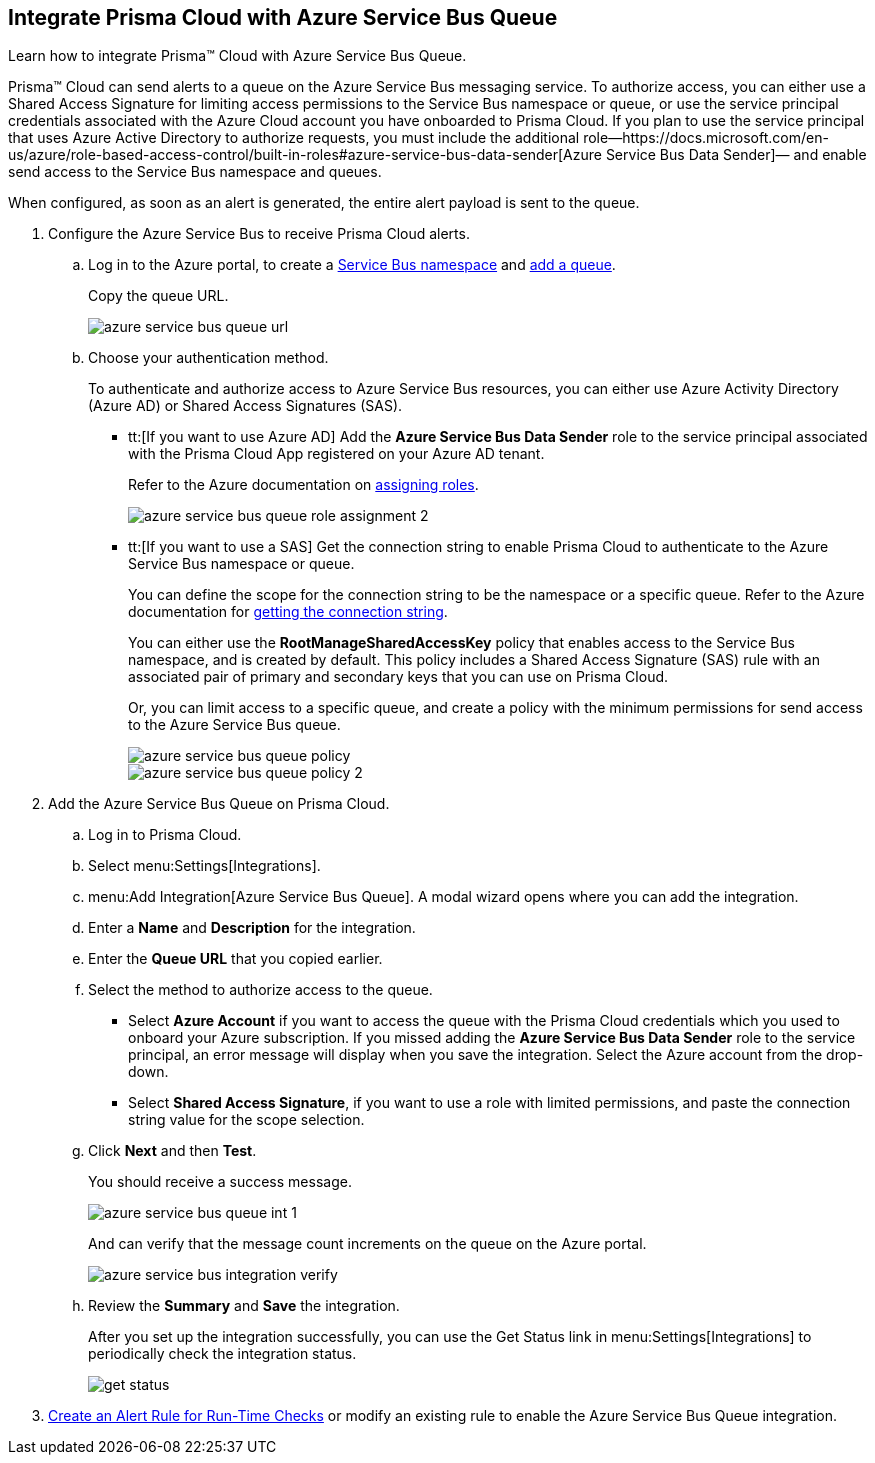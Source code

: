 :topic_type: task
[.task]
[#idb37367ae-f85a-4117-909d-8c9f6e70255a]
== Integrate Prisma Cloud with Azure Service Bus Queue

Learn how to integrate Prisma™ Cloud with Azure Service Bus Queue.

Prisma™ Cloud can send alerts to a queue on the Azure Service Bus messaging service. To authorize access, you can either use a Shared Access Signature for limiting access permissions to the Service Bus namespace or queue, or use the service principal credentials associated with the Azure Cloud account you have onboarded to Prisma Cloud. If you plan to use the service principal that uses Azure Active Directory to authorize requests, you must include the additional role—https://docs.microsoft.com/en-us/azure/role-based-access-control/built-in-roles#azure-service-bus-data-sender[Azure Service Bus Data Sender]— and enable send access to the Service Bus namespace and queues.

When configured, as soon as an alert is generated, the entire alert payload is sent to the queue.

[.procedure]
. Configure the Azure Service Bus to receive Prisma Cloud alerts.

.. Log in to the Azure portal, to create a https://docs.microsoft.com/en-us/azure/service-bus-messaging/service-bus-quickstart-portal#create-a-namespace-in-the-azure-portal[Service Bus namespace] and https://docs.microsoft.com/en-us/azure/service-bus-messaging/service-bus-quickstart-portal#create-a-queue-in-the-azure-portal[add a queue].
+
Copy the queue URL.
+
image::azure-service-bus-queue-url.png[scale=40]

.. Choose your authentication method.
+
To authenticate and authorize access to Azure Service Bus resources, you can either use Azure Activity Directory (Azure AD) or Shared Access Signatures (SAS).
+
* tt:[If you want to use Azure AD] Add the *Azure Service Bus Data Sender* role to the service principal associated with the Prisma Cloud App registered on your Azure AD tenant.
+
Refer to the Azure documentation on https://docs.microsoft.com/en-us/azure/service-bus-messaging/authenticate-application#assign-rbac-roles-using-the-azure-portal[assigning roles].
+
image::azure-service-bus-queue-role-assignment-2.png[scale=40]

* tt:[If you want to use a SAS] Get the connection string to enable Prisma Cloud to authenticate to the Azure Service Bus namespace or queue.
+
You can define the scope for the connection string to be the namespace or a specific queue. Refer to the Azure documentation for https://docs.microsoft.com/en-us/azure/service-bus-messaging/service-bus-quickstart-portal#get-the-connection-string[getting the connection string].
+
You can either use the *RootManageSharedAccessKey* policy that enables access to the Service Bus namespace, and is created by default. This policy includes a Shared Access Signature (SAS) rule with an associated pair of primary and secondary keys that you can use on Prisma Cloud.
+
Or, you can limit access to a specific queue, and create a policy with the minimum permissions for send access to the Azure Service Bus queue.
+
image::azure-service-bus-queue-policy.png[scale=40]
+
image::azure-service-bus-queue-policy-2.png[scale=40]

. Add the Azure Service Bus Queue on Prisma Cloud.

.. Log in to Prisma Cloud.

.. Select menu:Settings[Integrations].

.. menu:Add{sp}Integration[Azure Service Bus Queue]. A modal wizard opens where you can add the integration.

.. Enter a *Name* and *Description* for the integration.

.. Enter the *Queue URL* that you copied earlier.

.. Select the method to authorize access to the queue.
+
* Select *Azure Account* if you want to access the queue with the Prisma Cloud credentials which you used to onboard your Azure subscription. If you missed adding the *Azure Service Bus Data Sender* role to the service principal, an error message will display when you save the integration. Select the Azure account from the drop-down.

* Select *Shared Access Signature*, if you want to use a role with limited permissions, and paste the connection string value for the scope selection.

.. Click *Next* and then *Test*.
+
You should receive a success message.
+
image::azure-service-bus-queue-int-1.png[scale=40]
+
And can verify that the message count increments on the queue on the Azure portal.
+
image::azure-service-bus-integration-verify.png[scale=40]

.. Review the *Summary* and *Save* the integration.
+
After you set up the integration successfully, you can use the Get Status link in menu:Settings[Integrations] to periodically check the integration status.
+
image::get-status.png[scale=15]

. xref:../manage-prisma-cloud-alerts/create-an-alert-rule.adoc#idd1af59f7-792f-42bf-9d63-12d29ca7a950[Create an Alert Rule for Run-Time Checks] or modify an existing rule to enable the Azure Service Bus Queue integration.
